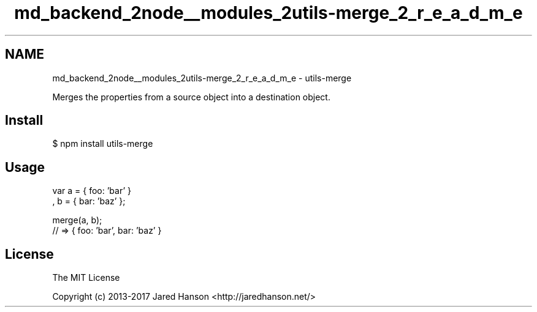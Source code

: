 .TH "md_backend_2node__modules_2utils-merge_2_r_e_a_d_m_e" 3 "My Project" \" -*- nroff -*-
.ad l
.nh
.SH NAME
md_backend_2node__modules_2utils-merge_2_r_e_a_d_m_e \- utils-merge 
.PP
 \fR\fP \fR\fP \fR\fP \fR\fP \fR\fP
.PP
Merges the properties from a source object into a destination object\&.
.SH "Install"
.PP
.PP
.nf
$ npm install utils\-merge
.fi
.PP
.SH "Usage"
.PP
.PP
.nf
var a = { foo: 'bar' }
  , b = { bar: 'baz' };

merge(a, b);
// => { foo: 'bar', bar: 'baz' }
.fi
.PP
.SH "License"
.PP
\fRThe MIT License\fP
.PP
Copyright (c) 2013-2017 Jared Hanson <\fRhttp://jaredhanson\&.net/\fP>
.PP
\fR\fP 
